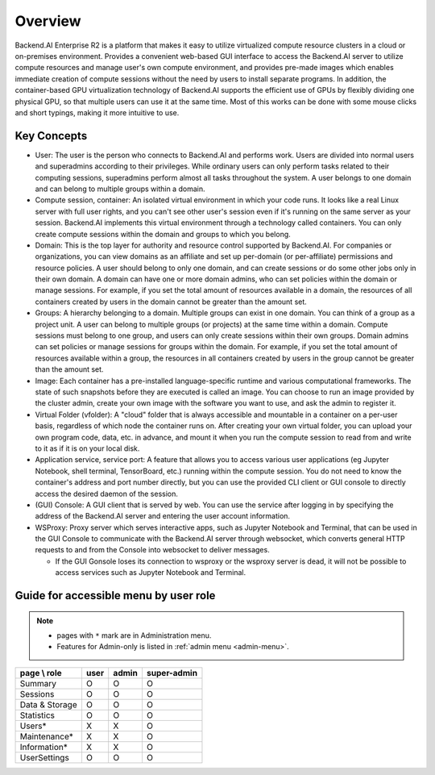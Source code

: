 ========
Overview
========

Backend.AI Enterprise R2 is a platform that makes it easy to utilize virtualized
compute resource clusters in a cloud or on-premises environment. Provides a
convenient web-based GUI interface to access the Backend.AI server to utilize
compute resources and manage user's own compute environment, and provides
pre-made images which enables immediate creation of compute sessions without the
need by users to install separate programs. In addition, the container-based GPU
virtualization technology of Backend.AI supports the efficient use of GPUs by
flexibly dividing one physical GPU, so that multiple users can use it at the
same time. Most of this works can be done with some mouse clicks and short
typings, making it more intuitive to use.

Key Concepts
------------

.. image:: key_concepts.png
   :alt: Diagram explaining key concepts

- User: The user is the person who connects to Backend.AI and performs work.
  Users are divided into normal users and superadmins according to their
  privileges. While ordinary users can only perform tasks related to their
  computing sessions, superadmins perform almost all tasks throughout the
  system. A user belongs to one domain and can belong to multiple groups within
  a domain.
- Compute session, container: An isolated virtual environment in which your
  code runs. It looks like a real Linux server with full user rights,
  and you can't see other user's session even if it's running on the same
  server as your session. Backend.AI implements this virtual environment through
  a technology called containers. You can only create compute sessions within
  the domain and groups to which you belong.
- Domain: This is the top layer for authority and resource control supported by
  Backend.AI. For companies or organizations, you can view domains as an
  affiliate and set up per-domain (or per-affiliate) permissions and resource
  policies. A user should belong to only one domain, and can create sessions or
  do some other jobs only in their own domain. A domain can have one or
  more domain admins, who can set policies within the domain or manage
  sessions. For example, if you set the total amount of resources available in a
  domain, the resources of all containers created by users in the domain cannot
  be greater than the amount set.
- Groups: A hierarchy belonging to a domain. Multiple groups can exist in one
  domain. You can think of a group as a project unit. A user can belong to
  multiple groups (or projects) at the same time within a domain. Compute
  sessions must belong to one group, and users can only create sessions within
  their own groups. Domain admins can set policies or manage sessions for
  groups within the domain. For example, if you set the total amount of
  resources available within a group, the resources in all containers created by
  users in the group cannot be greater than the amount set.
- Image: Each container has a pre-installed language-specific runtime and
  various computational frameworks. The state of such snapshots before they are
  executed is called an image. You can choose to run an image provided by the
  cluster admin, create your own image with the software you want to
  use, and ask the admin to register it.
- Virtual Folder (vfolder): A "cloud" folder that is always accessible and
  mountable in a container on a per-user basis, regardless of which node the
  container runs on. After creating your own virtual folder, you can upload your
  own program code, data, etc. in advance, and mount it when you run the
  compute session to read from and write to it as if it is on your local disk.
- Application service, service port: A feature that allows you to access various
  user applications (eg Jupyter Notebook, shell terminal, TensorBoard,
  etc.) running within the compute session. You do not need to know the
  container's address and port number directly, but you can use the provided CLI
  client or GUI console to directly access the desired daemon of the session.
- (GUI) Console: A GUI client that is served by web. You can use the service
  after logging in by specifying the address of the Backend.AI server and
  entering the user account information.
- WSProxy: Proxy server which serves interactive apps, such as Jupyter Notebook
  and Terminal, that can be used in the GUI Console to communicate with the
  Backend.AI server through websocket, which converts general HTTP requests to
  and from the Console into websocket to deliver messages.

  - If the GUI Gonsole loses its connection to wsproxy or the wsproxy server is
    dead, it will not be possible to access services such as Jupyter Notebook
    and Terminal.

Guide for accessible menu by user role
--------------------------------------

.. note:: 

   * pages with ``*`` mark are in Administration menu.
   * Features for Admin-only is listed in :ref:`admin menu <admin-menu>`.

+----------------+------+-------+-------------+
| page \\ role   | user | admin | super-admin |
+================+======+=======+=============+
| Summary        |   O  |   O   |      O      |
+----------------+------+-------+-------------+
| Sessions       |   O  |   O   |      O      |
+----------------+------+-------+-------------+
| Data & Storage |   O  |   O   |      O      |
+----------------+------+-------+-------------+
| Statistics     |   O  |   O   |      O      |
+----------------+------+-------+-------------+
| Users*         |   X  |   X   |      O      |
+----------------+------+-------+-------------+
| Maintenance*   |   X  |   X   |      O      |
+----------------+------+-------+-------------+
| Information*   |   X  |   X   |      O      |
+----------------+------+-------+-------------+
| UserSettings   |   O  |   O   |      O      |
+----------------+------+-------+-------------+

